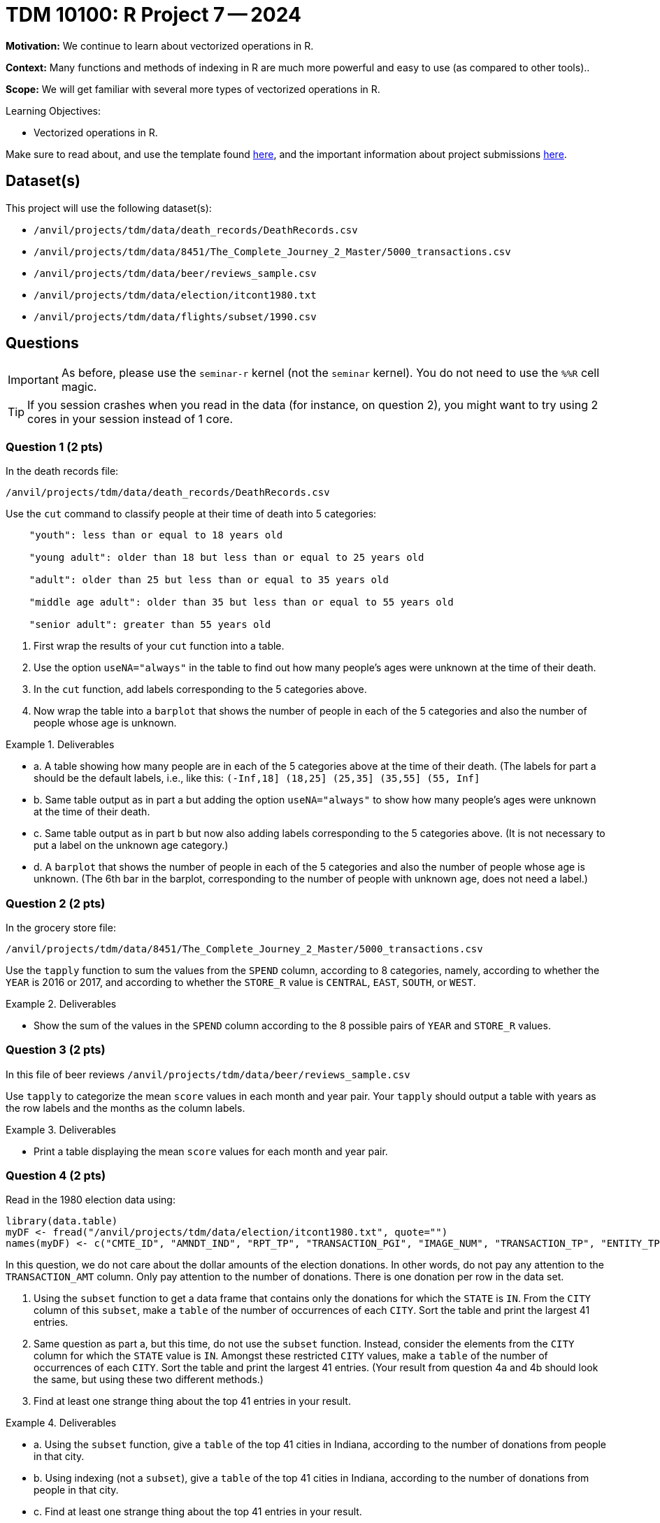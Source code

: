 = TDM 10100: R Project 7 -- 2024

**Motivation:** We continue to learn about vectorized operations in R.

**Context:** Many functions and methods of indexing in R are much more powerful and easy to use (as compared to other tools)..

**Scope:** We will get familiar with several more types of vectorized operations in R.

.Learning Objectives:
****
- Vectorized operations in R.
****

Make sure to read about, and use the template found xref:templates.adoc[here], and the important information about project submissions xref:submissions.adoc[here].

== Dataset(s)

This project will use the following dataset(s):

- `/anvil/projects/tdm/data/death_records/DeathRecords.csv`
- `/anvil/projects/tdm/data/8451/The_Complete_Journey_2_Master/5000_transactions.csv`
- `/anvil/projects/tdm/data/beer/reviews_sample.csv`
- `/anvil/projects/tdm/data/election/itcont1980.txt`
- `/anvil/projects/tdm/data/flights/subset/1990.csv`


== Questions

[IMPORTANT]
====
As before, please use the `seminar-r` kernel (not the `seminar` kernel).  You do not need to use the `%%R` cell magic.
====

[TIP]
====
If you session crashes when you read in the data (for instance, on question 2), you might want to try using 2 cores in your session instead of 1 core.
====



=== Question 1 (2 pts)

In the death records file:

`/anvil/projects/tdm/data/death_records/DeathRecords.csv`

Use the `cut` command to classify people at their time of death into 5 categories:


[source, bash]
----
    "youth": less than or equal to 18 years old

    "young adult": older than 18 but less than or equal to 25 years old

    "adult": older than 25 but less than or equal to 35 years old

    "middle age adult": older than 35 but less than or equal to 55 years old

    "senior adult": greater than 55 years old
----

a. First wrap the results of your `cut` function into a table.

b. Use the option `useNA="always"` in the table to find out how many people's ages were unknown at the time of their death.

c. In the `cut` function, add labels corresponding to the 5 categories above.

d. Now wrap the table into a `barplot` that shows the number of people in each of the 5 categories and also the number of people whose age is unknown.


.Deliverables
====
- a. A table showing how many people are in each of the 5 categories above at the time of their death.  (The labels for part a should be the default labels, i.e., like this:  `(-Inf,18]   (18,25]   (25,35]   (35,55] (55, Inf]`

- b. Same table output as in part a but adding the option `useNA="always"` to show how many people's ages were unknown at the time of their death.

- c. Same table output as in part b but now also adding labels corresponding to the 5 categories above.  (It is not necessary to put a label on the unknown age category.)

- d. A `barplot` that shows the number of people in each of the 5 categories and also the number of people whose age is unknown.  (The 6th bar in the barplot, corresponding to the number of people with unknown age, does not need a label.)

====


=== Question 2 (2 pts)

In the grocery store file:

`/anvil/projects/tdm/data/8451/The_Complete_Journey_2_Master/5000_transactions.csv`

Use the `tapply` function to sum the values from the `SPEND` column, according to 8 categories, namely, according to whether the `YEAR` is 2016 or 2017, and according to whether the `STORE_R` value is `CENTRAL`, `EAST`, `SOUTH`, or `WEST`.


.Deliverables
====
- Show the sum of the values in the `SPEND` column according to the 8 possible pairs of `YEAR` and `STORE_R` values.
====

=== Question 3 (2 pts)

In this file of beer reviews `/anvil/projects/tdm/data/beer/reviews_sample.csv`

Use `tapply` to categorize the mean `score` values in each month and year pair.  Your `tapply` should output a table with years as the row labels and the months as the column labels.

.Deliverables
====
- Print a table displaying the mean `score` values for each month and year pair.
====


=== Question 4 (2 pts)

Read in the 1980 election data using:

[source, R]
----
library(data.table)
myDF <- fread("/anvil/projects/tdm/data/election/itcont1980.txt", quote="")
names(myDF) <- c("CMTE_ID", "AMNDT_IND", "RPT_TP", "TRANSACTION_PGI", "IMAGE_NUM", "TRANSACTION_TP", "ENTITY_TP", "NAME", "CITY", "STATE", "ZIP_CODE", "EMPLOYER", "OCCUPATION", "TRANSACTION_DT", "TRANSACTION_AMT", "OTHER_ID", "TRAN_ID", "FILE_NUM", "MEMO_CD", "MEMO_TEXT", "SUB_ID")
----

In this question, we do not care about the dollar amounts of the election donations.  In other words, do not pay any attention to the `TRANSACTION_AMT` column.  Only pay attention to the number of donations.  There is one donation per row in the data set.

a. Using the `subset` function to get a data frame that contains only the donations for which the `STATE` is `IN`.  From the `CITY` column of this `subset`, make a `table` of the number of occurrences of each `CITY`.  Sort the table and print the largest 41 entries.

b. Same question as part a, but this time, do not use the `subset` function.  Instead, consider the elements from the `CITY` column for which the `STATE` value is `IN`.  Amongst these restricted `CITY` values, make a `table` of the number of occurrences of each `CITY`.  Sort the table and print the largest 41 entries.  (Your result from question 4a and 4b should look the same, but using these two different methods.)

c. Find at least one strange thing about the top 41 entries in your result.

.Deliverables
====
- a. Using the `subset` function, give a `table` of the top 41 cities in Indiana, according to the number of donations from people in that city.
- b. Using indexing (not a `subset`), give a `table` of the top 41 cities in Indiana, according to the number of donations from people in that city.
- c. Find at least one strange thing about the top 41 entries in your result.
====


=== Question 5 (2 pts)

Consider the 1990 flight data:

`/anvil/projects/tdm/data/flights/subset/1990.csv`

The `DepDelay` values are given in minutes.  We will classify the number of flights according to how many hours that the flight was delayed.

Use the `cut` command to classify the number of flights in each of these categories:

`Flight departed early or on time, i.e., DepDelay is negative or 0.`

`Flight departed more than 0 but less than or equal to 60 minutes late.`

`Flight departed more than 60 but less than or equal to 120 minutes late.`

`Flight departed more than 120 but less than or equal to 180 minutes late.`

`Flight departed more than 180 but less than or equal to 240 minutes late.`

`Flight departed more than 240 but less than or equal to 300 minutes late.`

Etc., etc.

`Flight departed more than 1380 but less than or equal to 1440 minutes late.`

Make a `table` that shows the number of flights in each of these categories.

Use the `useNA="always"` option in the `table`, so that the number of flights without a known `DepDelay` is also given.

[NOTE]
====
In the `cut` command, the output will look nicer if you use the option `dig.lab = 4`.
====


.Deliverables
====
- Give the table described above, which classifies the number of flights according to the number of hours that the flights are delayed.
====


== Submitting your Work

You now are knowledgeable about a wide range of R functions.  Please continue to practice and to ask good questions~

.Items to submit
====
- firstname_lastname_project7.ipynb
====

[WARNING]
====
You _must_ double check your `.ipynb` after submitting it in gradescope. A _very_ common mistake is to assume that your `.ipynb` file has been rendered properly and contains your code, comments (in markdown or with hashtags), and code output, even though it may not. **Please** take the time to double check your work. See xref:submissions.adoc[the instructions on how to double check your submission].

You **will not** receive full credit if your `.ipynb` file submitted in Gradescope does not **show** all of the information you expect it to, including the output for each question result (i.e., the results of running your code), and also comments about your work on each question. Please ask a TA if you need help with this.  Please do not wait until Friday afternoon or evening to complete and submit your work.
====

